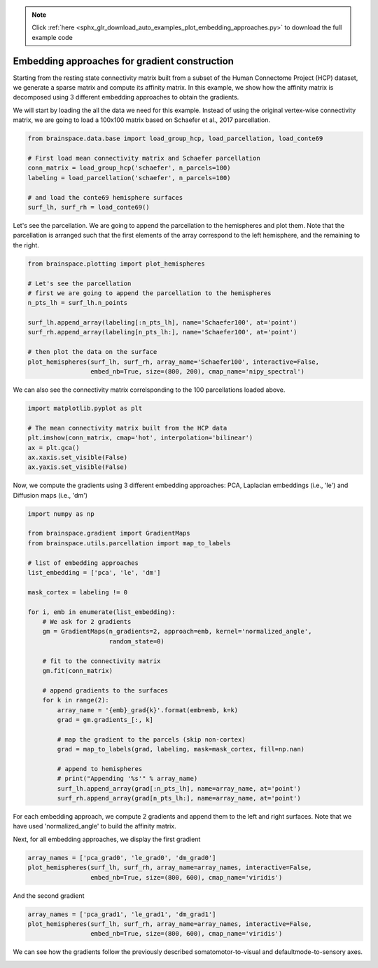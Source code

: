 .. note::
    :class: sphx-glr-download-link-note

    Click :ref:`here <sphx_glr_download_auto_examples_plot_embedding_approaches.py>` to download the full example code
.. rst-class:: sphx-glr-example-title

.. _sphx_glr_auto_examples_plot_embedding_approaches.py:


Embedding approaches for gradient construction
=================================================
Starting from the resting state connectivity matrix built  from a subset of the
Human Connectome Project (HCP) dataset, we generate a sparse matrix and compute
its affinity matrix. In this example, we show how the affinity matrix is
decomposed using 3 different embedding approaches to obtain the gradients.

We will start by loading the all the data we need for this example. Instead of
using the original vertex-wise connectivity matrix, we are going to load a
100x100 matrix based on Schaefer et al., 2017 parcellation.


.. code-block:: default


    from brainspace.data.base import load_group_hcp, load_parcellation, load_conte69

    # First load mean connectivity matrix and Schaefer parcellation
    conn_matrix = load_group_hcp('schaefer', n_parcels=100)
    labeling = load_parcellation('schaefer', n_parcels=100)

    # and load the conte69 hemisphere surfaces
    surf_lh, surf_rh = load_conte69()








Let's see the parcellation. We are going to append the parcellation to the
hemispheres and plot them. Note that the parcellation is arranged such that
the first elements of the array correspond to the left hemisphere, and the
remaining to the right.


.. code-block:: default


    from brainspace.plotting import plot_hemispheres

    # Let's see the parcellation
    # first we are going to append the parcellation to the hemispheres
    n_pts_lh = surf_lh.n_points

    surf_lh.append_array(labeling[:n_pts_lh], name='Schaefer100', at='point')
    surf_rh.append_array(labeling[n_pts_lh:], name='Schaefer100', at='point')

    # then plot the data on the surface
    plot_hemispheres(surf_lh, surf_rh, array_name='Schaefer100', interactive=False,
                     embed_nb=True, size=(800, 200), cmap_name='nipy_spectral')



.. image:: ../python_doc/examples_figs/ex0_fig0.png
   :scale: 70%
   :align: center




We can also see the connectivity matrix correlsponding to the 100
parcellations loaded above.


.. code-block:: default


    import matplotlib.pyplot as plt

    # The mean connectivity matrix built from the HCP data
    plt.imshow(conn_matrix, cmap='hot', interpolation='bilinear')
    ax = plt.gca()
    ax.xaxis.set_visible(False)
    ax.yaxis.set_visible(False)





.. * .. image:: /auto_examples/images/sphx_glr_plot_embedding_approaches_001.png
.. *     :class: sphx-glr-single-img

.. image:: ../python_doc/examples_figs/ex0_fig1.png
   :scale: 70%
   :align: center


Now, we compute the gradients using 3 different embedding approaches: PCA,
Laplacian embeddings (i.e., 'le') and Diffusion maps (i.e., 'dm')


.. code-block:: default


    import numpy as np

    from brainspace.gradient import GradientMaps
    from brainspace.utils.parcellation import map_to_labels

    # list of embedding approaches
    list_embedding = ['pca', 'le', 'dm']

    mask_cortex = labeling != 0

    for i, emb in enumerate(list_embedding):
        # We ask for 2 gradients
        gm = GradientMaps(n_gradients=2, approach=emb, kernel='normalized_angle',
                          random_state=0)

        # fit to the connectivity matrix
        gm.fit(conn_matrix)

        # append gradients to the surfaces
        for k in range(2):
            array_name = '{emb}_grad{k}'.format(emb=emb, k=k)
            grad = gm.gradients_[:, k]

            # map the gradient to the parcels (skip non-cortex)
            grad = map_to_labels(grad, labeling, mask=mask_cortex, fill=np.nan)

            # append to hemispheres
            # print("Appending '%s'" % array_name)
            surf_lh.append_array(grad[:n_pts_lh], name=array_name, at='point')
            surf_rh.append_array(grad[n_pts_lh:], name=array_name, at='point')








For each embedding approach, we compute 2 gradients and append them to the
left and right surfaces. Note that we have used 'normalized_angle' to build
the affinity matrix.

Next, for all embedding approaches, we display the first gradient


.. code-block:: default


    array_names = ['pca_grad0', 'le_grad0', 'dm_grad0']
    plot_hemispheres(surf_lh, surf_rh, array_name=array_names, interactive=False,
                     embed_nb=True, size=(800, 600), cmap_name='viridis')




.. image:: ../python_doc/examples_figs/ex0_fig2.png
   :scale: 70%
   :align: center



And the second gradient


.. code-block:: default


    array_names = ['pca_grad1', 'le_grad1', 'dm_grad1']
    plot_hemispheres(surf_lh, surf_rh, array_name=array_names, interactive=False,
                     embed_nb=True, size=(800, 600), cmap_name='viridis')


.. image:: ../python_doc/examples_figs/ex0_fig3.png
   :scale: 70%
   :align: center





We can see how the gradients follow the previously described
somatomotor-to-visual and defaultmode-to-sensory axes.


.. rst-class:: sphx-glr-timing

   **Total running time of the script:** ( 0 minutes  3.093 seconds)


.. _sphx_glr_download_auto_examples_plot_embedding_approaches.py:


.. only :: html

 .. container:: sphx-glr-footer
    :class: sphx-glr-footer-example



  .. container:: sphx-glr-download

     :download:`Download Python source code: plot_embedding_approaches.py <plot_embedding_approaches.py>`



  .. container:: sphx-glr-download

     :download:`Download Jupyter notebook: plot_embedding_approaches.ipynb <plot_embedding_approaches.ipynb>`


.. only:: html

 .. rst-class:: sphx-glr-signature

    `Gallery generated by Sphinx-Gallery <https://sphinx-gallery.github.io>`_
